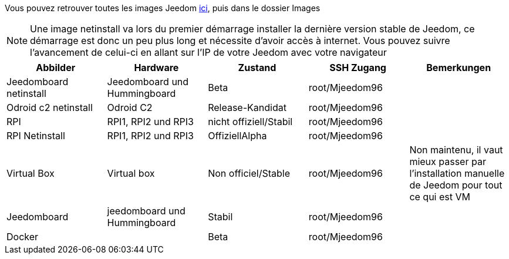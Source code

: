 Vous pouvez retrouver toutes les images Jeedom link:https://www.amazon.fr/clouddrive/share/OwYXPEKiIMdsGhkFeI3eUQ0VcvTEBq0qxQevlXPvPIy/folder/IT3WZ3N0RqGzaLBnBo0qog[ici], puis dans le dossier Images

[NOTE]
Une image netinstall va lors du premier démarrage installer la dernière version stable de Jeedom, ce démarrage est donc un peu plus long et nécessite d'avoir accès à internet. Vous pouvez suivre l'avancement de celui-ci en allant sur l'IP de votre Jeedom avec votre navigateur

[cols="5*", options="header"] 
|===
|Abbilder|Hardware|Zustand|SSH Zugang|Bemerkungen
|Jeedomboard netinstall|Jeedomboard und Hummingboard|Beta|root/Mjeedom96|
|Odroid c2 netinstall|Odroid C2|Release-Kandidat|root/Mjeedom96|
|RPI|RPI1, RPI2 und RPI3|nicht offiziell/Stabil|root/Mjeedom96|
|RPI Netinstall|RPI1, RPI2 und RPI3|OffiziellAlpha|root/Mjeedom96|
|Virtual Box|Virtual box|Non officiel/Stable|root/Mjeedom96|Non maintenu, il vaut mieux passer par l'installation manuelle de Jeedom pour tout ce qui est VM
|Jeedomboard|jeedomboard und Hummingboard|Stabil|root/Mjeedom96|
|Docker||Beta|root/Mjeedom96|
|===